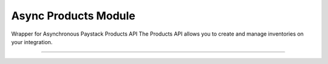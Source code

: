 ===========================================
Async Products Module
===========================================

.. :py:currentmodule:: paystackease.async_apis.aproducts


Wrapper for Asynchronous Paystack Products API The Products API allows you to create and manage inventories on your integration.

-----------------------------------------------------------


.. py:class:: AsyncProductClientAPI(secret_key: str = None)

    Bases: :py:class:`~paystackease.abase.AsyncPayStackBaseClientAPI`

    Paystack Product API Reference: `Products`_

    .. py:method:: async create_product(name: str, description: str, amount: int, currency: str, unlimited: bool | None = None, quantity: int | None = None)→ dict[source]

        Create a product

        :param name: The name of the product
        :type name: str
        :param description: The description of the product
        :type description: str
        :param amount: The amount of the product
        :type amount: int
        :param currency: The currency of the product
        :type currency: str
        :param unlimited: Whether or not the product is unlimited
        :type unlimited: bool, optional
        :param quantity: The quantity of the product
        :type quantity: int, optional

        :return: The response from the API
        :rtype: dict

    .. py:method:: async fetch_product(product_id: str)→ dict

        Fetch a product

        :param product_id: The ID of the product
        :type product_id: str

        :return: The response from the API
        :rtype: dict

    .. py:method:: async list_products(per_page: int | None = None, page: int | None = None, from_date: date | None = None, to_date: date | None = None)→ dict

        List products

        :param per_page: The number of products to return per page
        :type per_page: int, optional
        :param page: The page to return
        :type page: int, optional
        :param from_date: The date from which to list products
        :type from_date: date, optional
        :param to_date: The date until which to list products
        :type to_date: date, optional

        :return: The response from the API
        :rtype: dict

    .. py:method:: async update_product(product_id: str, name: str, description: str, amount: int, currency: str, unlimited: bool | None = None, quantity: int | None = None)→ dict

        Update a product

        :param product_id: The ID of the product
        :type product_id: str
        :param name: The name of the product
        :type name: str
        :param description: The description of the product
        :type description: str
        :param amount: The amount of the product
        :type amount: int
        :param currency: The currency of the product
        :type currency: str
        :param unlimited: Whether the product is unlimited
        :type unlimited: bool, optional
        :param quantity: The quantity of the product
        :type quantity: int, optional

        :return: The response from the API
        :rtype: dict


.. _Products: https://paystack.com/docs/api/product/
